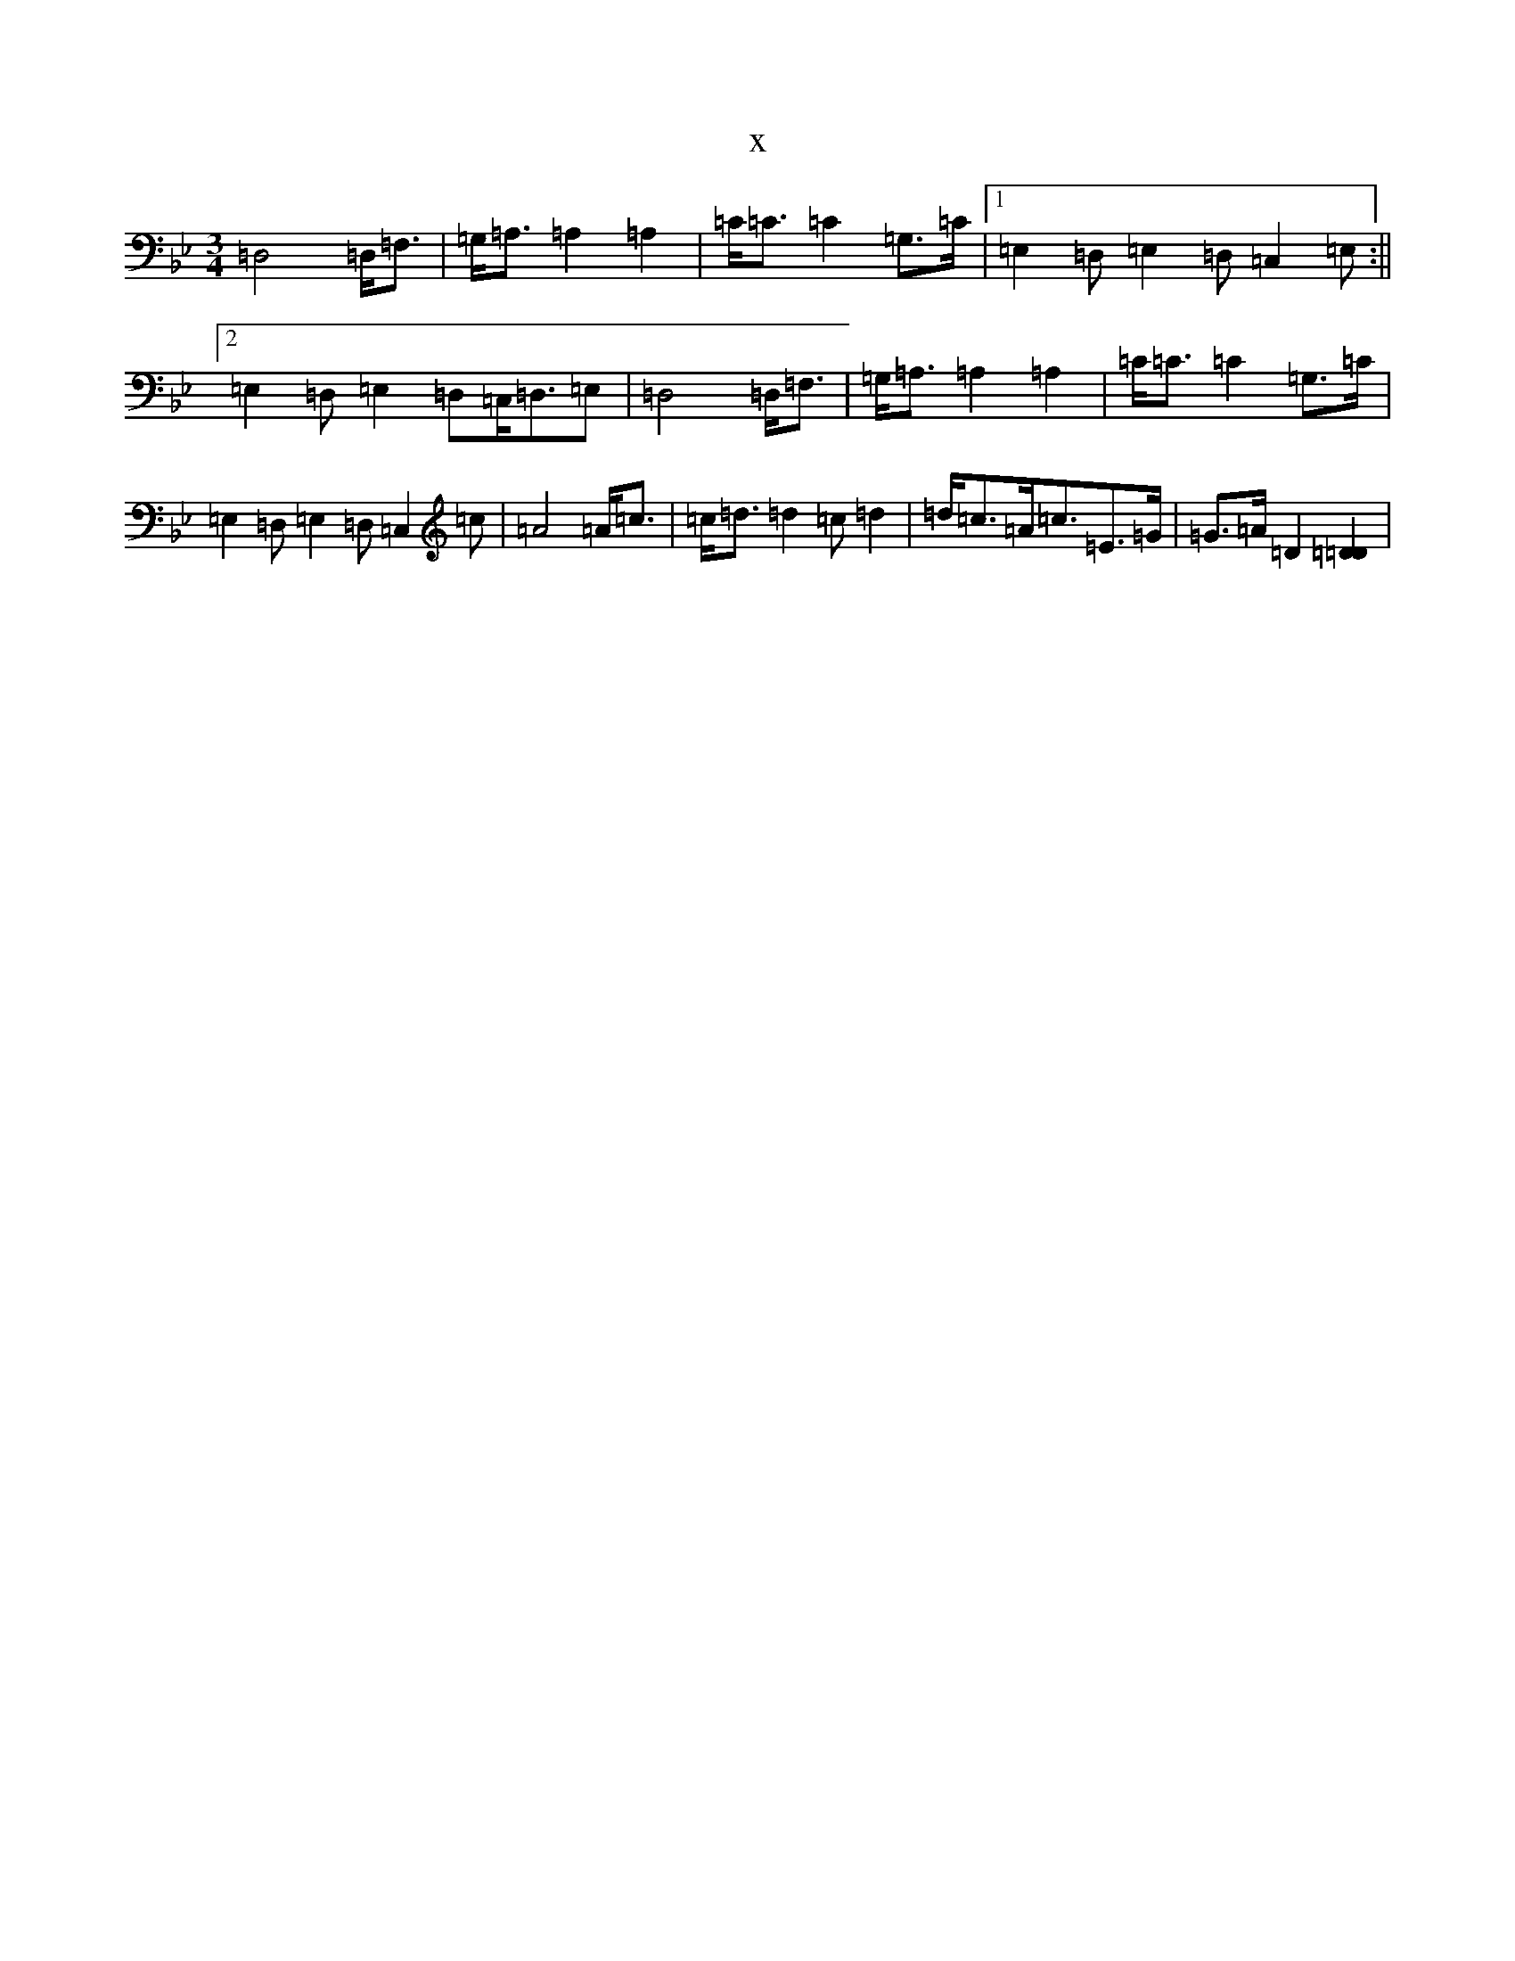 X:6471
T:x
L:1/8
M:3/4
K: C Dorian
=D,4=D,<=F,|=G,<=A,=A,2=A,2|=C<=C=C2=G,>=C|1=E,2=D,=E,2=D,=C,2=E,:||2=E,2=D,=E,2=D,=C,<=D,=E,|=D,4=D,<=F,|=G,<=A,=A,2=A,2|=C<=C=C2=G,>=C|=E,2=D,=E,2=D,=C,2=c|=A4=A<=c|=c<=d=d2=c=d2|=d<=c=A<=c=E>=G|=G>=A=D2[=D2=D2]|
